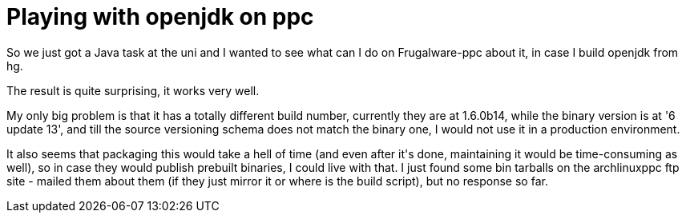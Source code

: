 = Playing with openjdk on ppc

:slug: playing-with-openjdk-on-ppc
:category: hacking
:tags: en
:date: 2009-04-01T13:05:58Z
++++
<p>So we just got a Java task at the uni and I wanted to see what can I do on Frugalware-ppc about it, in case I build openjdk from hg.</p><p>The result is quite surprising, it works very well.</p><p>My only big problem is that it has a totally different build number, currently they are at 1.6.0b14, while the binary version is at '6 update 13', and till the source versioning schema does not match the binary one, I would not use it in a production environment.</p><p>It also seems that packaging this would take a hell of time (and even after it's done, maintaining it would be time-consuming as well), so in case they would publish prebuilt binaries, I could live with that. I just found some bin tarballs on the archlinuxppc ftp site - mailed them about them (if they just mirror it or where is the build script), but no response so far.</p>
++++
